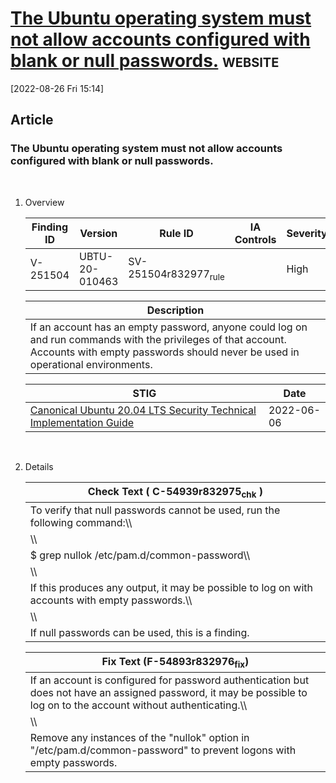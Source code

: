 * [[https://www.stigviewer.com/stig/canonical_ubuntu_20.04_lts/2022-06-06/finding/V-251504][The Ubuntu operating system must not allow accounts configured with blank or null passwords.]] :website:

[2022-08-26 Fri 15:14]

** Article

*** The Ubuntu operating system must not allow accounts configured with blank or null passwords.


\\

**** Overview


| Finding ID | Version        | Rule ID               | IA Controls | Severity |
|------------+----------------+-----------------------+-------------+----------|
| V-251504   | UBTU-20-010463 | SV-251504r832977_rule |             | High     |

| Description                                                                                                                                                                                    |
|------------------------------------------------------------------------------------------------------------------------------------------------------------------------------------------------|
| If an account has an empty password, anyone could log on and run commands with the privileges of that account. Accounts with empty passwords should never be used in operational environments. |

| STIG                                                                                                                    | Date       |
|-------------------------------------------------------------------------------------------------------------------------+------------|
| [[/stig/canonical_ubuntu_20.04_lts/2022-06-06/%20][Canonical Ubuntu 20.04 LTS Security Technical Implementation Guide]] | 2022-06-06 |

\\

**** Details


| Check Text ( C-54939r832975_chk )                                                               |
|-------------------------------------------------------------------------------------------------|
| To verify that null passwords cannot be used, run the following command:\\                      |
| \\                                                                                              |
| $ grep nullok /etc/pam.d/common-password\\                                                      |
| \\                                                                                              |
| If this produces any output, it may be possible to log on with accounts with empty passwords.\\ |
| \\                                                                                              |
| If null passwords can be used, this is a finding.                                               |

| Fix Text (F-54893r832976_fix)                                                                                                                                         |
|-----------------------------------------------------------------------------------------------------------------------------------------------------------------------|
| If an account is configured for password authentication but does not have an assigned password, it may be possible to log on to the account without authenticating.\\ |
| \\                                                                                                                                                                    |
| Remove any instances of the "nullok" option in "/etc/pam.d/common-password" to prevent logons with empty passwords.                                                   |

